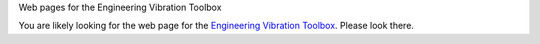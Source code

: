 Web pages for the Engineering Vibration Toolbox

You are likely looking for the web page  for the `Engineering Vibration Toolbox <http://vibrationtoolbox.github.io>`_. Please look there. 
